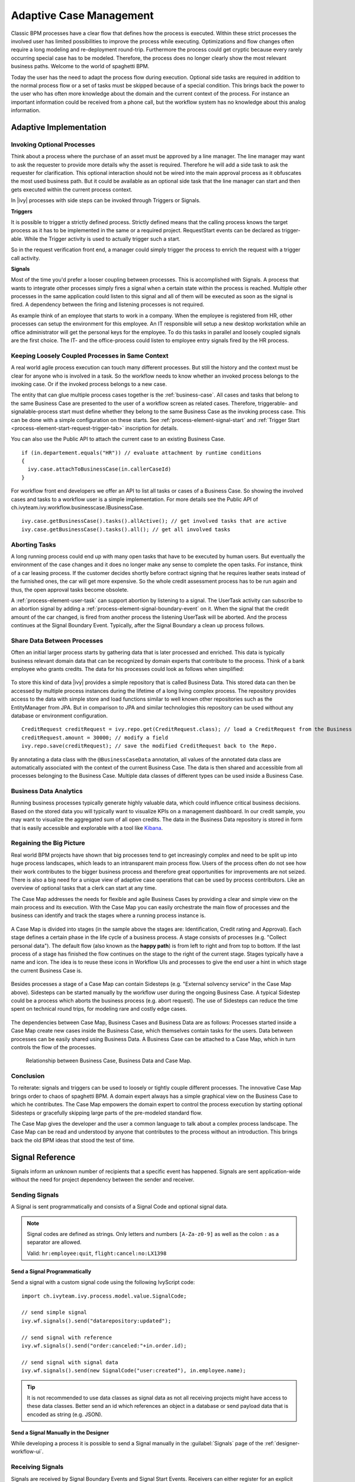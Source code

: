.. _adaptive-case-management:

Adaptive Case Management
========================

Classic BPM processes have a clear flow that defines how the process is
executed. Within these strict processes the involved user has limited
possibilities to improve the process while executing. Optimizations and flow
changes often require a long modeling and re-deployment round-trip. Furthermore
the process could get cryptic because every rarely occurring special case has to
be modeled. Therefore, the process does no longer clearly show the most relevant
business paths. Welcome to the world of spaghetti BPM.

Today the user has the need to adapt the process flow during execution. Optional
side tasks are required in addition to the normal process flow or a set of tasks
must be skipped because of a special condition. This brings back the power to
the user who has often more knowledge about the domain and the current context
of the process. For instance an important information could be received from a
phone call, but the workflow system has no knowledge about this analog
information.

Adaptive Implementation
-----------------------

Invoking Optional Processes
~~~~~~~~~~~~~~~~~~~~~~~~~~~

Think about a process where the purchase of an asset must be approved by a line
manager. The line manager may want to ask the requester to provide more details
why the asset is required. Therefore he will add a side task to ask the requester
for clarification. This optional interaction should not be wired into the main
approval process as it obfuscates the most used business path. But it could be
available as an optional side task that the line manager can start and then gets
executed within the current process context.

In |ivy| processes with side steps can be invoked through Triggers or
Signals.

**Triggers**

It is possible to trigger a strictly defined process. Strictly defined means
that the calling process knows the target process as it has to be implemented in
the same or a required project. RequestStart events can be declared as
trigger-able. While the Trigger activity is used to actually trigger such a
start.

So in the request verification front end, a manager could simply trigger the
process to enrich the request with a trigger call activity.

|image0|

|image1|

**Signals**

Most of the time you'd prefer a looser coupling between processes. This is
accomplished with Signals. A process that wants to integrate other processes
simply fires a signal when a certain state within the process is reached.
Multiple other processes in the same application could listen to this signal and
all of them will be executed as soon as the signal is fired. A dependency
between the firing and listening processes is not required.

As example think of an employee that starts to work in a company. When the
employee is registered from HR, other processes can setup the environment for
this employee. An IT responsible will setup a new desktop workstation while an
office administrator will get the personal keys for the employee. To do this
tasks in parallel and loosely coupled signals are the first choice. The IT- and
the office-process could listen to employee entry signals fired by the HR
process.

|image2|

Keeping Loosely Coupled Processes in Same Context
~~~~~~~~~~~~~~~~~~~~~~~~~~~~~~~~~~~~~~~~~~~~~~~~~

A real world agile process execution can touch many different processes. But
still the history and the context must be clear for anyone who is involved in a
task. So the workflow needs to know whether an invoked process belongs to the
invoking case. Or if the invoked process belongs to a new case.

The entity that can glue multiple process cases together is the
:ref:`business-case`. All cases and tasks that belong to the same Business Case
are presented to the user of a workflow screen as related cases. Therefore,
triggerable- and signalable-process start must define whether they belong to the
same Business Case as the invoking process case. This can be done with a simple
configuration on these starts. See :ref:`process-element-signal-start` and
:ref:`Trigger Start <process-element-start-request-trigger-tab>` inscription for
details.

|image3|

You can also use the Public API to attach the current case to an existing
Business Case.

::

   if (in.departement.equals("HR")) // evaluate attachment by runtime conditions
   {
     ivy.case.attachToBusinessCase(in.callerCaseId)
   }

For workflow front end developers we offer an API to list all tasks or cases of
a Business Case. So showing the involved cases and tasks to a workflow user is a
simple implementation. For more details see the Public API of
ch.ivyteam.ivy.workflow.businesscase.IBusinessCase.

::

   ivy.case.getBusinessCase().tasks().allActive(); // get involved tasks that are active
   ivy.case.getBusinessCase().tasks().all(); // get all involved tasks

Aborting Tasks
~~~~~~~~~~~~~~

A long running process could end up with many open tasks that have to be
executed by human users. But eventually the environment of the case changes and
it does no longer make any sense to complete the open tasks. For instance, think
of a car leasing process. If the customer decides shortly before contract
signing that he requires leather seats instead of the furnished ones, the car
will get more expensive. So the whole credit assessment process has to be run
again and thus, the open approval tasks become obsolete.

A :ref:`process-element-user-task` can support
abortion by listening to a signal. The UserTask activity can subscribe
to an abortion signal by adding a :ref:`process-element-signal-boundary-event` 
on it. When the signal that the credit amount of the car changed, is fired from another
process the listening UserTask will be aborted. And the process
continues at the Signal Boundary Event. Typically, after the Signal
Boundary a clean up process follows.

|image4|

Share Data Between Processes
~~~~~~~~~~~~~~~~~~~~~~~~~~~~

Often an initial larger process starts by gathering data that is later processed
and enriched. This data is typically business relevant domain data that can be
recognized by domain experts that contribute to the process. Think of a bank
employee who grants credits. The data for his processes could look as follows
when simplified:

.. figure:: /_images/adaptive-case-management/acm-business-data.png 

To store this kind of data |ivy| provides a simple repository that is
called Business Data. This stored data can then be accessed by multiple process
instances during the lifetime of a long living complex process. The repository
provides access to the data with simple store and load functions similar to well
known other repositories such as the EntityManager from JPA. But in comparison
to JPA and similar technologies this repository can be used without any database
or environment configuration.

::

   CreditRequest creditRequest = ivy.repo.get(CreditRequest.class); // load a CreditRequest from the Business Data Repo
   creditRequest.amount = 30000; // modify a field
   ivy.repo.save(creditRequest); // save the modified CreditRequest back to the Repo.

By annotating a data class with the ``@BusinessCaseData`` annotation, all values
of the annotated data class are automatically associated with the context of the
current Business Case. The data is then shared and accessible from all processes
belonging to the Business Case. Multiple data classes of different types can be
used inside a Business Case.

Business Data Analytics
~~~~~~~~~~~~~~~~~~~~~~~

Running business processes typically generate highly valuable data, which could
influence critical business decisions. Based on the stored data you will
typically want to visualize KPIs on a management dashboard. In our credit
sample, you may want to visualize the aggregated sum of all open credits. The
data in the Business Data repository is stored in form that is easily accessible
and explorable with a tool like `Kibana
<https://www.elastic.co/products/kibana>`__.

.. figure:: /_images/adaptive-case-management/acm-data-analysis.png 


.. _adapative-case-management-big-picture:

Regaining the Big Picture
~~~~~~~~~~~~~~~~~~~~~~~~~

Real world BPM projects have shown that big processes tend to get increasingly
complex and need to be split up into huge process landscapes, which leads to an
intransparent main process flow. Users of the process often do not see how their
work contributes to the bigger business process and therefore great
opportunities for improvements are not seized. There is also a big need for a
unique view of adaptive case operations that can be used by process
contributors. Like an overview of optional tasks that a clerk can start at any
time.

The Case Map addresses the needs for flexible and agile Business Cases by
providing a clear and simple view on the main process and its execution. With
the Case Map you can easily orchestrate the main flow of processes and the
business can identify and track the stages where a running process instance is.

.. figure:: /_images/adaptive-case-management/casemap-lending.png 

A Case Map is divided into stages (in the sample above the stages are:
Identification, Credit rating and Approval). Each stage defines a certain phase
in the life cycle of a business process. A stage consists of processes (e.g.
"Collect personal data"). The default flow (also known as the **happy path**) is
from left to right and from top to bottom. If the last process of a stage has
finished the flow continues on the stage to the right of the current stage.
Stages typically have a name and icon. The idea is to reuse these icons in
Workflow UIs and processes to give the end user a hint in which stage the
current Business Case is.

.. figure:: /_images/adaptive-case-management/acm-casemap-portal.png 

Besides processes a stage of a Case Map can contain Sidesteps (e.g. "External
solvency service" in the Case Map above). Sidesteps can be started manually by
the workflow user during the ongoing Business Case. A typical Sidestep could be
a process which aborts the business process (e.g. abort request). The use of
Sidesteps can reduce the time spent on technical round trips, for modeling rare
and costly edge cases.

.. figure:: /_images/adaptive-case-management/acm-casemap-portal-sidestep.png 

The dependencies between Case Map, Business Cases and Business Data are as
follows: Processes started inside a Case Map create new cases inside the
Business Case, which themselves contain tasks for the users. Data between
processes can be easily shared using Business Data. A Business Case can be
attached to a Case Map, which in turn controls the flow of the processes.

.. figure:: /_images/adaptive-case-management/casemap-businesscase-relation.png
   :alt: Relationship between Business Case, Business Data and Case Map.

   Relationship between Business Case, Business Data and Case Map.

Conclusion
~~~~~~~~~~

To reiterate: signals and triggers can be used to loosely or tightly couple
different processes. The innovative Case Map brings order to chaos of spaghetti
BPM. A domain expert always has a simple graphical view on the Business Case to
which he contributes. The Case Map empowers the domain expert to control the
process execution by starting optional Sidesteps or gracefully skipping large
parts of the pre-modeled standard flow.

The Case Map gives the developer and the user a common language to talk about a
complex process landscape. The Case Map can be read and understood by anyone
that contributes to the process without an introduction. This brings back the
old BPM ideas that stood the test of time.




.. _signal-reference:

Signal Reference
----------------

Signals inform an unknown number of recipients that a specific event has
happened. Signals are sent application-wide without the need for project
dependency between the sender and receiver.

Sending Signals
~~~~~~~~~~~~~~~

A Signal is sent programmatically and consists of a Signal Code and
optional signal data.

.. note::

   Signal codes are defined as strings. Only letters and numbers
   ``[A-Za-z0-9]`` as well as the colon ``:`` as a separator are allowed.

   Valid: ``hr:employee:quit``, ``flight:cancel:no:LX1398``

Send a Signal Programmatically
^^^^^^^^^^^^^^^^^^^^^^^^^^^^^^

Send a signal with a custom signal code using the following IvyScript code:

::

   import ch.ivyteam.ivy.process.model.value.SignalCode;

   // send simple signal
   ivy.wf.signals().send("datarepository:updated");

   // send signal with reference
   ivy.wf.signals().send("order:canceled:"+in.order.id);

   // send signal with signal data
   ivy.wf.signals().send(new SignalCode("user:created"), in.employee.name);

.. tip::

   It is not recommended to use data classes as signal data as not all receiving
   projects might have access to these data classes. Better send an id which
   references an object in a database or send payload data that is encoded as
   string (e.g. JSON).

Send a Signal Manually in the Designer
^^^^^^^^^^^^^^^^^^^^^^^^^^^^^^^^^^^^^^

While developing a process it is possible to send a Signal manually in
the :guilabel:`Signals` page of the :ref:`designer-workflow-ui`.

Receiving Signals
~~~~~~~~~~~~~~~~~

Signals are received by Signal Boundary Events and Signal Start Events.
Receivers can either register for an explicit signal code or a generic
:ref:`signal-receive-patterns`.

Signal Boundary Event
^^^^^^^^^^^^^^^^^^^^^

A :ref:`process-element-signal-boundary-event` attached to a User Task Element
destroys the task if a matching signal is received and the task is in SUSPENDED
state (see also :ref:`signal-boundary-event` in the Workflow chapter). The
inscribed pattern on the Signal Boundary Event defines the filter for awaited
signal codes:

Listen for a canceled order signal with a specific id defined as
macro:

::

   order:canceled:<%=in.orderNr%>

Listen for signals that have a ``created`` postfix. E.g
(``user:created``, ``order:created``).

::

   *:created

|image5|

Signal Start Event
^^^^^^^^^^^^^^^^^^

With a :ref:`process-element-signal-start` a new process is started if a
matching signal code is received.

|image6|

.. _signal-receive-patterns:

Signal Patterns
^^^^^^^^^^^^^^^

Receivers can listen to a specific signal by its full qualified name. Besides,
it is also possible to catch multiple signal sources by listening to its common
prefix. Moreover, signal listener pattern can contain wildcards (*) so that the
prefixes do not have to be shared necessarily.

::

   # passenger on-boarding
   ivy.wf.signals().send("airport:passenger:boarding:3424");

.. table:: Signal receivers for signal code Signal 'airport:passenger:boarding:3424'

   +-----------------------------------------------------------+-----------------+----------------------------------------+
   | Listener pattern                                          | Fired?          | Reason                                 |
   +===========================================================+=================+========================================+
   | ``airport:passenger:boarding:3424``                       | true            | Full qualified match                   |
   +-----------------------------------------------------------+-----------------+----------------------------------------+
   | ``airport:passenger:boarding``                            | true            | Prefix matches                         |
   +-----------------------------------------------------------+-----------------+----------------------------------------+
   | ``airport:passenger``                                     | true            | Prefix matches                         |
   +-----------------------------------------------------------+-----------------+----------------------------------------+
   | ``airport``                                               | true            | Prefix matches                         |
   +-----------------------------------------------------------+-----------------+----------------------------------------+
   |                                                           | true            | Empty matches all signals by prefix    |
   +-----------------------------------------------------------+-----------------+----------------------------------------+
   | ``airport:crew:boarding``                                 | false           | Different prefix part: ``crew``        |
   +-----------------------------------------------------------+-----------------+----------------------------------------+
   | ``airport:*:boarding``                                    | true            | Wildcard matches                       |
   +-----------------------------------------------------------+-----------------+----------------------------------------+
   | ``*:*:boarding``                                          | true            | Wildcard matches                       |
   +-----------------------------------------------------------+-----------------+----------------------------------------+
   | ``*:boarding``                                            | false           | Only one wildcard instead of two       |
   +-----------------------------------------------------------+-----------------+----------------------------------------+
   

Tracing Signals
~~~~~~~~~~~~~~~

Signals can be traced by using the :ref:`designer-workflow-ui`. It makes use of
the Public API for Signals (``ivy.wf.signals()``).

.. tip::

   For debugging the signal data of a Signal event you can set a
   :ref:`simulate-process-models-breakpoints` on a Signal Start or Signal
   Boundary Event and inspect the signal variable in the 'Variables' view.

.. |image0| image:: /_images/adaptive-case-management/invoke-triggerable-start.png
.. |image1| image:: /_images/adaptive-case-management/triggerable-start-request.png
.. |image2| image:: /_images/adaptive-case-management/hr-signaled-processes.png
.. |image3| image:: /_images/adaptive-case-management/attach-to-signaled-case-inscription.png
.. |image4| image:: /_images/adaptive-case-management/credit-amount-change-listener.png
.. |image5| image:: /_images/adaptive-case-management/signal-boundary.png
.. |image6| image:: /_images/adaptive-case-management/signal-start.png
